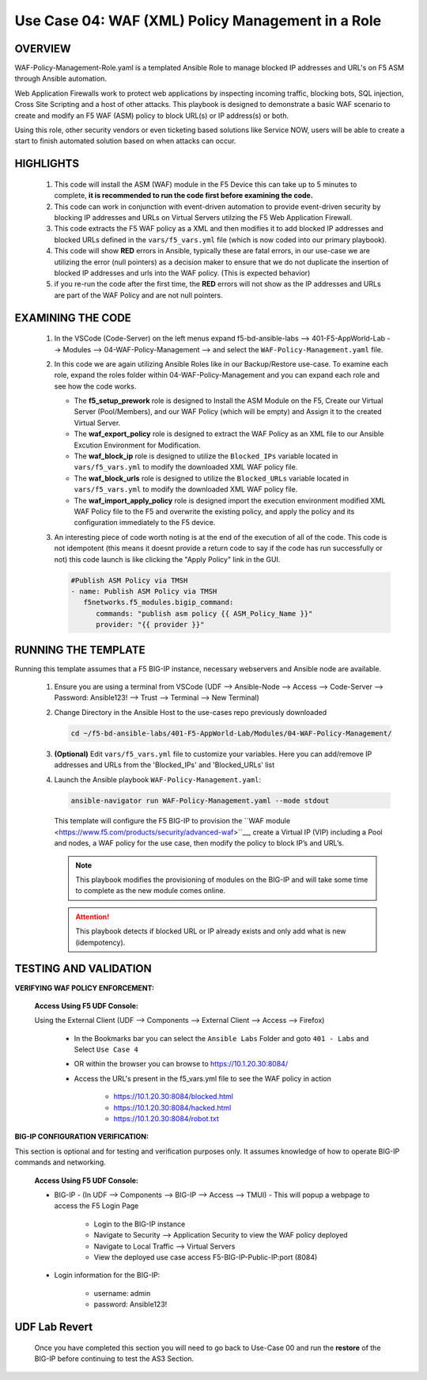 Use Case 04: WAF (XML) Policy Management in a Role
==================================================

OVERVIEW
--------

WAF-Policy-Management-Role.yaml is a templated Ansible Role to manage blocked IP addresses and URL's on F5 ASM through Ansible automation. 

Web Application Firewalls work to protect web applications by inspecting incoming traffic, blocking bots, SQL injection, Cross Site Scripting and a host of other attacks. This playbook is designed to demonstrate a basic WAF scenario to create and modify an F5 WAF (ASM) policy to block URL(s) or IP address(s) or both. 

Using this role, other security vendors or even ticketing based solutions like Service NOW, users will be able to create a start to finish automated solution based on when attacks can occur.

HIGHLIGHTS
----------

   1. This code will install the ASM (WAF) module in the F5 Device this can take up to 5 minutes to complete, **it is recommended to run the code first before examining the code.**

   2. This code can work in conjunction with event-driven automation to provide event-driven security by blocking IP addresses and URLs on Virtual Servers utilzing the F5 Web Application Firewall.

   3. This code extracts the F5 WAF policy as a XML and then modifies it to add blocked IP addresses and blocked URLs defined in the ``vars/f5_vars.yml`` file (which is now coded into our primary playbook).

   4. This code will show **RED** errors in Ansible, typically these are fatal errors, in our use-case we are utilizing the error (null pointers) as a decision maker to ensure that we do not duplicate the insertion of blocked IP addresses and urls into the WAF policy.  (This is expected behavior)

   5. if you re-run the code after the first time, the **RED** errors will not show as the IP addresses and URLs are part of the WAF Policy and are not null pointers.

EXAMINING THE CODE
------------------

   1. In the VSCode (Code-Server) on the left menus expand f5-bd-ansible-labs --> 401-F5-AppWorld-Lab --> Modules --> 04-WAF-Policy-Management --> and select the ``WAF-Policy-Management.yaml`` file.

   2. In this code we are again utilizing Ansible Roles like in our Backup/Restore use-case.  To examine each role, expand the roles folder within 04-WAF-Policy-Management and you can expand each role and see how the code works.

      - The **f5_setup_prework** role is designed to Install the ASM Module on the F5, Create our Virtual Server (Pool/Members), and our WAF Policy (which will be empty) and Assign it to the created Virtual Server.
      - The **waf_export_policy** role is designed to extract the WAF Policy as an XML file to our Ansible Excution Environment for Modification. 
      - The **waf_block_ip** role is designed to utilize the ``Blocked_IPs`` variable located in ``vars/f5_vars.yml`` to modify the downloaded XML WAF policy file.
      - The **waf_block_urls** role is designed to utilize the ``Blocked_URLs`` variable located in ``vars/f5_vars.yml`` to modify the downloaded XML WAF policy file.
      - The **waf_import_apply_policy** role is designed import the execution environment modified XML WAF Policy file to the F5 and overwrite the existing policy, and apply the policy and its configuration immediately to the F5 device. 

   3. An interesting piece of code worth noting is at the end of the execution of all of the code.  This code is not idempotent (this means it doesnt provide a return code to say if the code has run successfully or not) this code launch is like clicking the "Apply Policy" link in the GUI. 

      .. code:: yaml
   
         #Publish ASM Policy via TMSH
         - name: Publish ASM Policy via TMSH
            f5networks.f5_modules.bigip_command:
               commands: "publish asm policy {{ ASM_Policy_Name }}"
               provider: "{{ provider }}"

RUNNING THE TEMPLATE
--------------------

Running this template assumes that a F5 BIG-IP instance, necessary webservers and Ansible node are available. 

   1. Ensure you are using a terminal from VSCode (UDF --> Ansible-Node --> Access --> Code-Server --> Password: Ansible123! --> Trust --> Terminal --> New Terminal)

   2. Change Directory in the Ansible Host to the use-cases repo previously
      downloaded

      .. code:: bash
      
         cd ~/f5-bd-ansible-labs/401-F5-AppWorld-Lab/Modules/04-WAF-Policy-Management/


   3. **(Optional)** Edit ``vars/f5_vars.yml`` file to customize your variables.
      Here you can add/remove IP addresses and URLs from the 'Blocked_IPs' and 'Blocked_URLs' list

   4. Launch the Ansible playbook ``WAF-Policy-Management.yaml``:

      .. code:: bash

         ansible-navigator run WAF-Policy-Management.yaml --mode stdout

      This template will configure the F5 BIG-IP to provision the ``WAF module <https://www.f5.com/products/security/advanced-waf>``__, create a Virtual IP (VIP) including a Pool and nodes, a WAF policy for the use case, then modify the policy to block IP’s and URL’s.


      .. note::

         This playbook modifies the provisioning of modules on the BIG-IP and will take some time to complete as the new module comes online.

      .. attention::

         This playbook detects if blocked URL or IP already exists and only add what is new (idempotency).

TESTING AND VALIDATION
----------------------

**VERIFYING WAF POLICY ENFORCEMENT:**

   **Access Using F5 UDF Console:**

   Using the External Client (UDF --> Components --> External Client --> Access --> Firefox)

      - In the Bookmarks bar you can select the ``Ansible Labs`` Folder and goto ``401 - Labs`` and Select ``Use Case 4`` 
      - OR within the browser you can browse to https://10.1.20.30:8084/ 
      - Access the URL's present in the f5_vars.yml file to see the WAF policy in action 

         - https://10.1.20.30:8084/blocked.html
         - https://10.1.20.30:8084/hacked.html
         - https://10.1.20.30:8084/robot.txt 

**BIG-IP CONFIGURATION VERIFICATION:**

This section is optional and for testing and verification purposes only. It assumes knowledge of how to operate BIG-IP commands and networking.

   **Access Using F5 UDF Console:**

   - BIG-IP - (In UDF --> Components --> BIG-IP --> Access --> TMUI)  - This will popup a webpage to access the F5 Login Page

      - Login to the BIG-IP instance
      - Navigate to Security --> Application Security to view the WAF policy deployed
      - Navigate to Local Traffic --> Virtual Servers
      - View the deployed use case access F5-BIG-IP-Public-IP:port (8084)

   - Login information for the BIG-IP:
   
      * username: admin 
      * password: Ansible123!

**UDF Lab Revert**
------------------

   Once you have completed this section you will need to go back to Use-Case 00 and run the **restore** of the BIG-IP before continuing to test the AS3 Section.